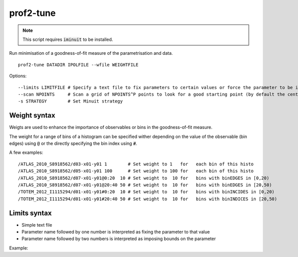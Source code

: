 prof2-tune
==========

.. note::

    This script requires :code:`iminuit` to be installed.

Run minimisation of a goodness-of-fit measure of the parametrisation and data.


::

  prof2-tune DATADIR IPOLFILE --wfile WEIGHTFILE

Options:

::

   --limits LIMITFILE # Specify a text file to fix parameters to certain values or force the parameter to be in certain bounds
   --scan NPOINTS     # Scan a grid of NPOINTS^P points to look for a good starting point (by default the centre of the parameter space is used)
   -s STRATEGY        # Set Minuit strategy

Weight syntax
_____________

Weigts are used to enhance the importance of observables or bins in the goodness-of-fit measure.

The weight for a range of bins of a histogram can be specified wither depending on the value of the observable (bin edges)
using :code:`@` or the directly specifying the bin index using :code:`#`.

A few examples:

::

  /ATLAS_2010_S8918562/d03-x01-y01 1        # Set weight to 1   for   each bin of this histo
  /ATLAS_2010_S8918562/d05-x01-y01 100      # Set weight to 100 for   each bin of this histo
  /ATLAS_2010_S8918562/d07-x01-y01@0:20  10 # Set weight to  10 for   bins with binEDGES in [0,20)
  /ATLAS_2010_S8918562/d07-x01-y01@20:40 50 # Set weight to  10 for   bins with binEDGES in [20,50)
  /TOTEM_2012_I1115294/d01-x01-y01#0:20  10 # Set weight to  10 for   bins with binINCIDES in [0,20)     
  /TOTEM_2012_I1115294/d01-x01-y01#20:40 50 # Set weight to  10 for   bins with binINDICES in [20,50)    

Limits syntax
_____________

* Simple text file
* Parameter name followed by one number is interpreted as fixing the parameter to that value
* Parameter name followed by two numbers is interpreted as imposing bounds on the parameter




Example:

.. raw:: html

    <script type="text/javascript" src="https://asciinema.org/a/029488a8la3xudqb7vqm28eth.js" id="asciicast-029488a8la3xudqb7vqm28eth" async></script>
